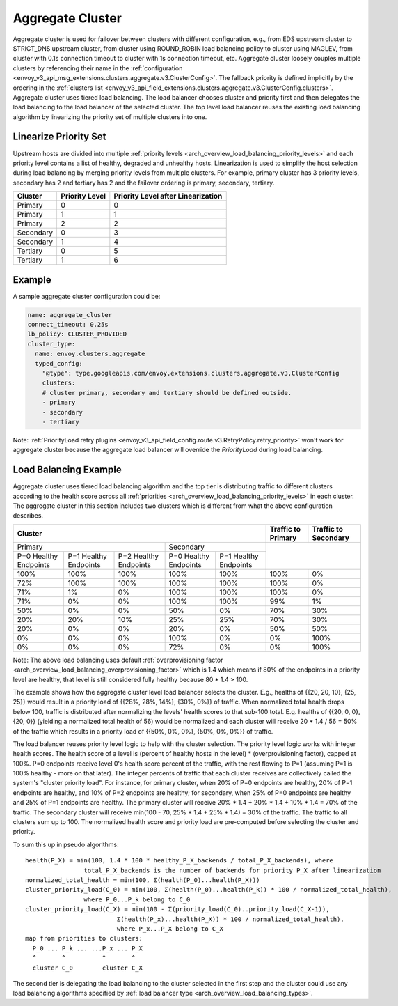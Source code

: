 .. _arch_overview_aggregate_cluster:

Aggregate Cluster
=================

Aggregate cluster is used for failover between clusters with different configuration, e.g., from EDS
upstream cluster to STRICT_DNS upstream cluster, from cluster using ROUND_ROBIN load balancing 
policy to cluster using MAGLEV, from cluster with 0.1s connection timeout to cluster with 1s 
connection timeout, etc. Aggregate cluster loosely couples multiple clusters by referencing their 
name in the :ref:`configuration <envoy_v3_api_msg_extensions.clusters.aggregate.v3.ClusterConfig>`. The
fallback priority is defined implicitly by the ordering in the :ref:`clusters list <envoy_v3_api_field_extensions.clusters.aggregate.v3.ClusterConfig.clusters>`.
Aggregate cluster uses tiered load balancing. The load balancer chooses cluster and priority first 
and then delegates the load balancing to the load balancer of the selected cluster. The top level 
load balancer reuses the existing load balancing algorithm by linearizing the priority set of 
multiple clusters into one. 

Linearize Priority Set
----------------------

Upstream hosts are divided into multiple :ref:`priority levels <arch_overview_load_balancing_priority_levels>` 
and each priority level contains a list of healthy, degraded and unhealthy hosts. Linearization is 
used to simplify the host selection during load balancing by merging priority levels from multiple 
clusters. For example, primary cluster has 3 priority levels, secondary has 2 and tertiary has 2 and
the failover ordering is primary, secondary, tertiary. 

+-----------+----------------+-------------------------------------+
| Cluster   | Priority Level |  Priority Level after Linearization |
+===========+================+=====================================+
| Primary   | 0              |  0                                  |
+-----------+----------------+-------------------------------------+
| Primary   | 1              |  1                                  |
+-----------+----------------+-------------------------------------+
| Primary   | 2              |  2                                  |
+-----------+----------------+-------------------------------------+
| Secondary | 0              |  3                                  |
+-----------+----------------+-------------------------------------+
| Secondary | 1              |  4                                  |
+-----------+----------------+-------------------------------------+
| Tertiary  | 0              |  5                                  |
+-----------+----------------+-------------------------------------+
| Tertiary  | 1              |  6                                  |
+-----------+----------------+-------------------------------------+

Example
-------

A sample aggregate cluster configuration could be:

.. code-block:: yaml

  name: aggregate_cluster
  connect_timeout: 0.25s
  lb_policy: CLUSTER_PROVIDED
  cluster_type:
    name: envoy.clusters.aggregate
    typed_config:
      "@type": type.googleapis.com/envoy.extensions.clusters.aggregate.v3.ClusterConfig
      clusters:
      # cluster primary, secondary and tertiary should be defined outside.
      - primary
      - secondary
      - tertiary

Note: :ref:`PriorityLoad retry plugins <envoy_v3_api_field_config.route.v3.RetryPolicy.retry_priority>` won't 
work for aggregate cluster because the aggregate load balancer will override the *PriorityLoad* 
during load balancing.


Load Balancing Example
----------------------

Aggregate cluster uses tiered load balancing algorithm and the top tier is distributing traffic to 
different clusters according to the health score across all :ref:`priorities <arch_overview_load_balancing_priority_levels>` 
in each cluster. The aggregate cluster in this section includes two clusters which is different from
what the above configuration describes.
 
+-----------------------------------------------------------------------------------------------------------------------+--------------------+----------------------+
| Cluster                                                                                                               | Traffic to Primary | Traffic to Secondary |                                                
+=======================================================================+===============================================+====================+======================+
| Primary                                                               | Secondary                                     |                                           |
+-----------------------+-----------------------+-----------------------+-----------------------+-----------------------+                                           +
| P=0 Healthy Endpoints | P=1 Healthy Endpoints | P=2 Healthy Endpoints | P=0 Healthy Endpoints | P=1 Healthy Endpoints |                                           |
+-----------------------+-----------------------+-----------------------+-----------------------+-----------------------+--------------------+----------------------+
| 100%                  | 100%                  | 100%                  | 100%                  | 100%                  | 100%               | 0%                   |
+-----------------------+-----------------------+-----------------------+-----------------------+-----------------------+--------------------+----------------------+
| 72%                   | 100%                  | 100%                  | 100%                  | 100%                  | 100%               | 0%                   |
+-----------------------+-----------------------+-----------------------+-----------------------+-----------------------+--------------------+----------------------+
| 71%                   | 1%                    | 0%                    | 100%                  | 100%                  | 100%               | 0%                   |
+-----------------------+-----------------------+-----------------------+-----------------------+-----------------------+--------------------+----------------------+
| 71%                   | 0%                    | 0%                    | 100%                  | 100%                  | 99%                | 1%                   |
+-----------------------+-----------------------+-----------------------+-----------------------+-----------------------+--------------------+----------------------+
| 50%                   | 0%                    | 0%                    | 50%                   | 0%                    | 70%                | 30%                  |
+-----------------------+-----------------------+-----------------------+-----------------------+-----------------------+--------------------+----------------------+
| 20%                   | 20%                   | 10%                   | 25%                   | 25%                   | 70%                | 30%                  |
+-----------------------+-----------------------+-----------------------+-----------------------+-----------------------+--------------------+----------------------+
| 20%                   | 0%                    | 0%                    | 20%                   | 0%                    | 50%                | 50%                  |
+-----------------------+-----------------------+-----------------------+-----------------------+-----------------------+--------------------+----------------------+
| 0%                    | 0%                    | 0%                    | 100%                  | 0%                    | 0%                 | 100%                 |
+-----------------------+-----------------------+-----------------------+-----------------------+-----------------------+--------------------+----------------------+
| 0%                    | 0%                    | 0%                    | 72%                   | 0%                    | 0%                 | 100%                 |
+-----------------------+-----------------------+-----------------------+-----------------------+-----------------------+--------------------+----------------------+

Note: The above load balancing uses default :ref:`overprovisioning factor <arch_overview_load_balancing_overprovisioning_factor>` 
which is 1.4 which means if 80% of the endpoints in a priority level are healthy, that level is 
still considered fully healthy because 80 * 1.4 > 100.

The example shows how the aggregate cluster level load balancer selects the cluster. E.g., healths 
of {{20, 20, 10}, {25, 25}} would result in a priority load of {{28%, 28%, 14%}, {30%, 0%}} of 
traffic. When normalized total health drops below 100, traffic is distributed after normalizing the 
levels' health scores to that sub-100 total. E.g. healths of {{20, 0, 0}, {20, 0}} (yielding a 
normalized total health of 56) would be normalized and each cluster will receive 20 * 1.4 / 56 = 50%
of the traffic which results in a priority load of {{50%, 0%, 0%}, {50%, 0%, 0%}} of traffic.

The load balancer reuses priority level logic to help with the cluster selection. The priority level
logic works with integer health scores. The health score of a level is (percent of healthy hosts in 
the level) * (overprovisioning factor), capped at 100%. P=0 endpoints receive level 0's health 
score percent of the traffic, with the rest flowing to P=1 (assuming P=1 is 100% healthy - more on 
that later). The integer percents of traffic that each cluster receives are collectively called the 
system's "cluster priority load". For instance, for primary cluster, when 20% of P=0 endpoints are 
healthy, 20% of P=1 endpoints are healthy, and 10% of P=2 endpoints are healthy; for secondary, when
25% of P=0 endpoints are healthy and 25% of P=1 endpoints are healthy. The primary cluster will 
receive 20% * 1.4 + 20% * 1.4 + 10% * 1.4 = 70% of the traffic. The secondary cluster will receive 
min(100 - 70, 25% * 1.4 + 25% * 1.4) = 30% of the traffic. The traffic to all clusters sum up to 
100. The normalized health score and priority load are pre-computed before selecting the cluster and 
priority. 

To sum this up in pseudo algorithms:

::

  health(P_X) = min(100, 1.4 * 100 * healthy_P_X_backends / total_P_X_backends), where 
                  total_P_X_backends is the number of backends for priority P_X after linearization
  normalized_total_health = min(100, Σ(health(P_0)...health(P_X)))
  cluster_priority_load(C_0) = min(100, Σ(health(P_0)...health(P_k)) * 100 / normalized_total_health), 
                  where P_0...P_k belong to C_0
  cluster_priority_load(C_X) = min(100 - Σ(priority_load(C_0)..priority_load(C_X-1)),
                           Σ(health(P_x)...health(P_X)) * 100 / normalized_total_health), 
                           where P_x...P_X belong to C_X
  map from priorities to clusters:
    P_0 ... P_k ... ...P_x ... P_X
    ^       ^          ^       ^
    cluster C_0        cluster C_X

The second tier is delegating the load balancing to the cluster selected in the first step and the 
cluster could use any load balancing algorithms specified by :ref:`load balancer type <arch_overview_load_balancing_types>`.
